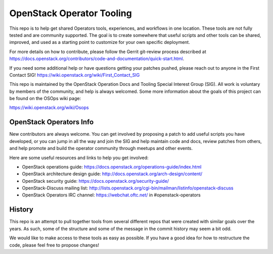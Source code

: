 OpenStack Operator Tooling
==========================

This repo is to help get shared Operators tools, experiences, and workflows in
one location. These tools are not fully tested and are community supported. The
goal is to create somewhere that useful scripts and other tools can be shared,
improved, and used as a starting point to customize for your own specific
deployment.

For more details on how to contribute, please follow the Gerrit git-review
process described at
https://docs.openstack.org/contributors/code-and-documentation/quick-start.html.

If you need some additional help or have questions getting your patches pushed,
please reach out to anyone in the First Contact SIG! https://wiki.openstack.org/wiki/First_Contact_SIG

This repo is maintained by the OpenStack Operation Docs and Tooling  Special
Interest Group (SIG). All work is voluntary by members of the community, and
help is always welcomed. Some more information about the goals of this project
can be found on the OSOps wiki page:

https://wiki.openstack.org/wiki/Osops

OpenStack Operators Info
------------------------

New contributors are always welcome. You can get involved by proposing a patch
to add useful scripts you have developed, or you can jump in all the way and
join the SIG and help maintain code and docs, review patches from others, and
help promote and build the operator community through meetups and other events.

Here are some useful resources and links to help you get involved:

* OpenStack operations guide: https://docs.openstack.org/operations-guide/index.html
* OpenStack architecture design guide: http://docs.openstack.org/arch-design/content/
* OpenStack security guide: https://docs.openstack.org/security-guide/
* OpenStack-Discuss mailing list: http://lists.openstack.org/cgi-bin/mailman/listinfo/openstack-discuss
* OpenStack Operators IRC channel: https://webchat.oftc.net/ in #openstack-operators

History
-------

This repo is an attempt to pull together tools from several different repos
that were created with similar goals over the years. As such, some of the
structure and some of the message in the commit history may seem a bit odd.

We would like to make access to these tools as easy as possible. If you have a
good idea for how to restructure the code, please feel free to propose changes!

